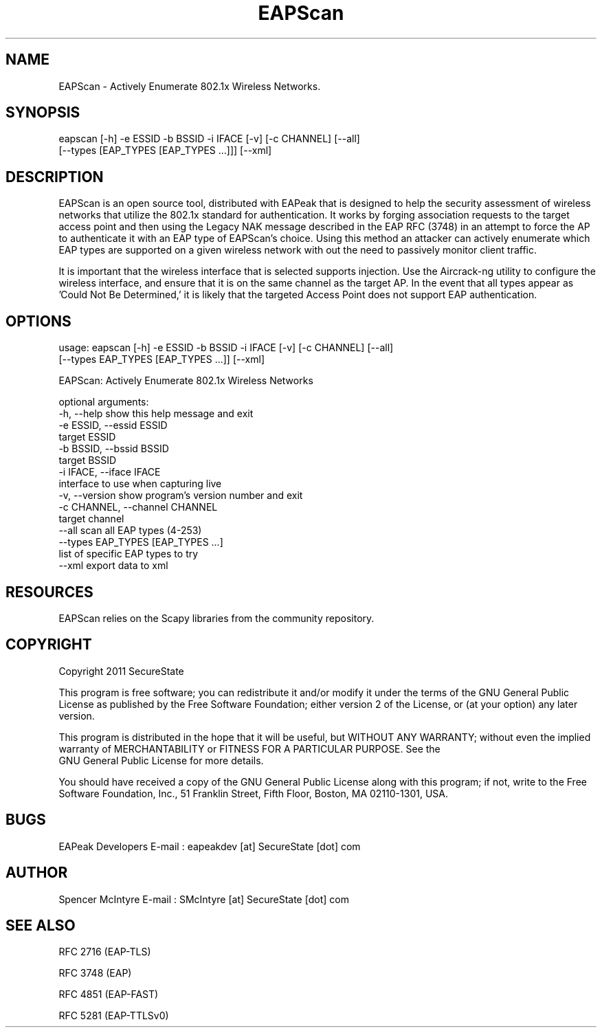 .TH EAPScan 1

.SH NAME
EAPScan - Actively Enumerate 802.1x Wireless Networks.

.SH SYNOPSIS
eapscan [-h] -e ESSID -b BSSID -i IFACE [-v] [-c CHANNEL] [--all]
        [--types [EAP_TYPES [EAP_TYPES ...]]] [--xml]

.SH DESCRIPTION
EAPScan is an open source tool, distributed with EAPeak that is designed
to help the security assessment of wireless networks that utilize the 
802.1x standard for authentication.  It works by forging association 
requests to the target access point and then using the Legacy NAK 
message described in the EAP RFC (3748) in an attempt to force the AP
to authenticate it with an EAP type of EAPScan's choice.  Using this 
method an attacker can actively enumerate which EAP types are supported
on a given wireless network with out the need to passively monitor 
client traffic.

It is important that the wireless interface that is selected supports
injection.  Use the Aircrack-ng utility to configure the wireless
interface, and ensure that it is on the same channel as the target AP. 
In the event that all types appear as 'Could Not Be Determined,' it is
likely that the targeted Access Point does not support EAP
authentication.

.SH OPTIONS 
usage: eapscan [-h] -e ESSID -b BSSID -i IFACE [-v] [-c CHANNEL] [--all]
               [--types EAP_TYPES [EAP_TYPES ...]] [--xml]

EAPScan: Actively Enumerate 802.1x Wireless Networks

optional arguments:
  -h, --help            show this help message and exit
  -e ESSID, --essid ESSID
                        target ESSID
  -b BSSID, --bssid BSSID
                        target BSSID
  -i IFACE, --iface IFACE
                        interface to use when capturing live
  -v, --version         show program's version number and exit
  -c CHANNEL, --channel CHANNEL
                        target channel
  --all                 scan all EAP types (4-253)
  --types EAP_TYPES [EAP_TYPES ...]
                        list of specific EAP types to try
  --xml                 export data to xml

.SH RESOURCES
EAPScan relies on the Scapy libraries from the community repository.

.SH COPYRIGHT
Copyright 2011 SecureState 

This program is free software; you can redistribute it and/or modify 
it under the terms of the GNU General Public License as published by 
the Free Software Foundation; either version 2 of the License, or 
(at your option) any later version.

This program is distributed in the hope that it will be useful, 
but WITHOUT ANY WARRANTY; without even the implied warranty of 
MERCHANTABILITY or FITNESS FOR A PARTICULAR PURPOSE.  See the
 GNU General Public License for more details.

You should have received a copy of the GNU General Public License 
along with this program; if not, write to the Free Software 
Foundation, Inc., 51 Franklin Street, Fifth Floor, Boston,
MA 02110-1301, USA.

.SH BUGS
EAPeak Developers
E-mail : eapeakdev [at] SecureState [dot] com

.SH AUTHOR 
Spencer McIntyre 
E-mail : SMcIntyre [at] SecureState [dot] com

.SH SEE ALSO
RFC 2716 (EAP-TLS)
.P 
RFC 3748 (EAP)
.P
RFC 4851 (EAP-FAST)
.P
RFC 5281 (EAP-TTLSv0)
